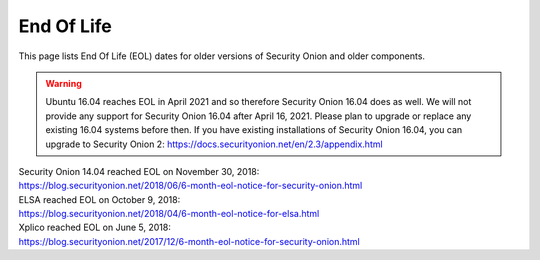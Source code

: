 End Of Life
===========

This page lists End Of Life (EOL) dates for older versions of Security
Onion and older components.

.. warning::

  Ubuntu 16.04 reaches EOL in April 2021 and so therefore Security Onion 16.04 does as well. We will not provide any support for Security Onion 16.04 after April 16, 2021.  Please plan to upgrade or replace any existing 16.04 systems before then. If you have existing installations of Security Onion 16.04, you can upgrade to Security Onion 2: https://docs.securityonion.net/en/2.3/appendix.html
  
| Security Onion 14.04 reached EOL on November 30, 2018:
| https://blog.securityonion.net/2018/06/6-month-eol-notice-for-security-onion.html

| ELSA reached EOL on October 9, 2018:
| https://blog.securityonion.net/2018/04/6-month-eol-notice-for-elsa.html

| Xplico reached EOL on June 5, 2018:
| https://blog.securityonion.net/2017/12/6-month-eol-notice-for-security-onion.html
